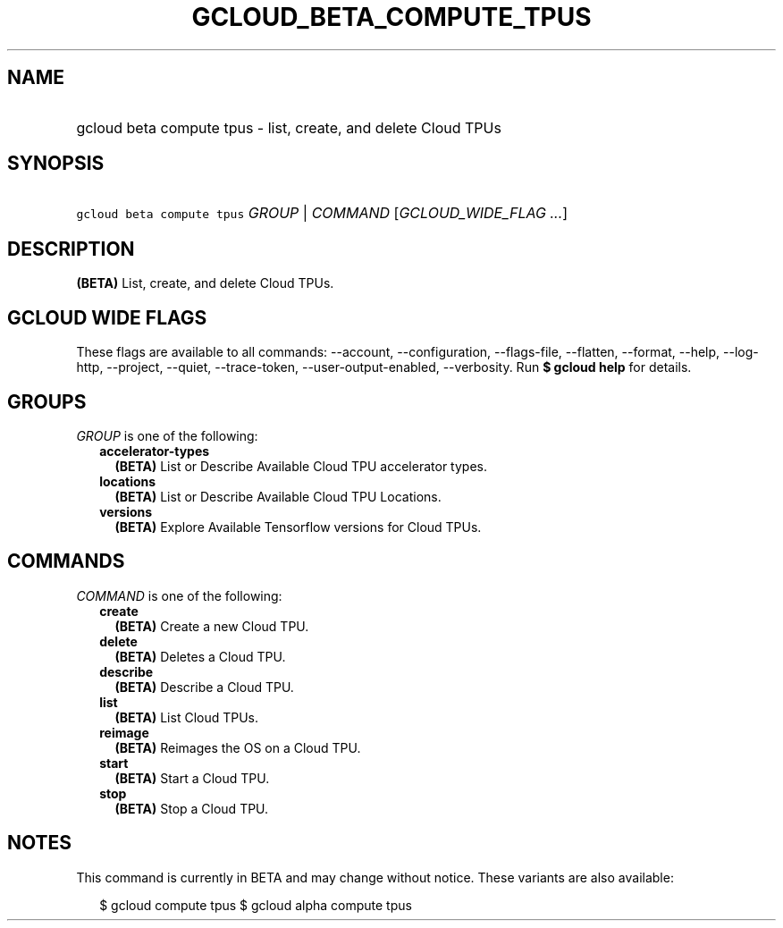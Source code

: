 
.TH "GCLOUD_BETA_COMPUTE_TPUS" 1



.SH "NAME"
.HP
gcloud beta compute tpus \- list, create, and delete Cloud TPUs



.SH "SYNOPSIS"
.HP
\f5gcloud beta compute tpus\fR \fIGROUP\fR | \fICOMMAND\fR [\fIGCLOUD_WIDE_FLAG\ ...\fR]



.SH "DESCRIPTION"

\fB(BETA)\fR List, create, and delete Cloud TPUs.



.SH "GCLOUD WIDE FLAGS"

These flags are available to all commands: \-\-account, \-\-configuration,
\-\-flags\-file, \-\-flatten, \-\-format, \-\-help, \-\-log\-http, \-\-project,
\-\-quiet, \-\-trace\-token, \-\-user\-output\-enabled, \-\-verbosity. Run \fB$
gcloud help\fR for details.



.SH "GROUPS"

\f5\fIGROUP\fR\fR is one of the following:

.RS 2m
.TP 2m
\fBaccelerator\-types\fR
\fB(BETA)\fR List or Describe Available Cloud TPU accelerator types.

.TP 2m
\fBlocations\fR
\fB(BETA)\fR List or Describe Available Cloud TPU Locations.

.TP 2m
\fBversions\fR
\fB(BETA)\fR Explore Available Tensorflow versions for Cloud TPUs.


.RE
.sp

.SH "COMMANDS"

\f5\fICOMMAND\fR\fR is one of the following:

.RS 2m
.TP 2m
\fBcreate\fR
\fB(BETA)\fR Create a new Cloud TPU.

.TP 2m
\fBdelete\fR
\fB(BETA)\fR Deletes a Cloud TPU.

.TP 2m
\fBdescribe\fR
\fB(BETA)\fR Describe a Cloud TPU.

.TP 2m
\fBlist\fR
\fB(BETA)\fR List Cloud TPUs.

.TP 2m
\fBreimage\fR
\fB(BETA)\fR Reimages the OS on a Cloud TPU.

.TP 2m
\fBstart\fR
\fB(BETA)\fR Start a Cloud TPU.

.TP 2m
\fBstop\fR
\fB(BETA)\fR Stop a Cloud TPU.


.RE
.sp

.SH "NOTES"

This command is currently in BETA and may change without notice. These variants
are also available:

.RS 2m
$ gcloud compute tpus
$ gcloud alpha compute tpus
.RE

